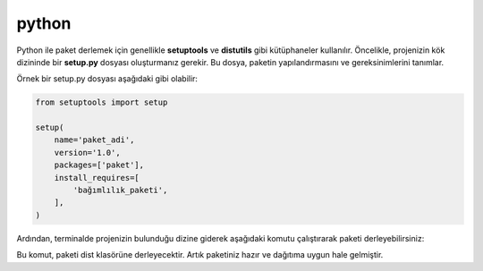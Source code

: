 python
++++++

Python ile paket derlemek için genellikle **setuptools** ve **distutils** gibi kütüphaneler kullanılır. Öncelikle, projenizin kök dizininde bir **setup.py** dosyası oluşturmanız gerekir. Bu dosya, paketin yapılandırmasını ve gereksinimlerini tanımlar.

Örnek bir setup.py dosyası aşağıdaki gibi olabilir:

.. code-block:: shell

	from setuptools import setup

	setup(
	    name='paket_adi',
	    version='1.0',
	    packages=['paket'],
	    install_requires=[
		'bağımlılık_paketi',
	    ],
	)

Ardından, terminalde projenizin bulunduğu dizine giderek aşağıdaki komutu çalıştırarak paketi derleyebilirsiniz:

.. code-block:: shell
	# yükleme konumu
	DESTDIR=/
	python3 -m build
	python3 -m installer --destdir="$DESTDIR" dist/*.whl

Bu komut, paketi dist klasörüne derleyecektir. Artık paketiniz hazır ve dağıtıma uygun hale gelmiştir.

.. raw:: pdf

   PageBreak

